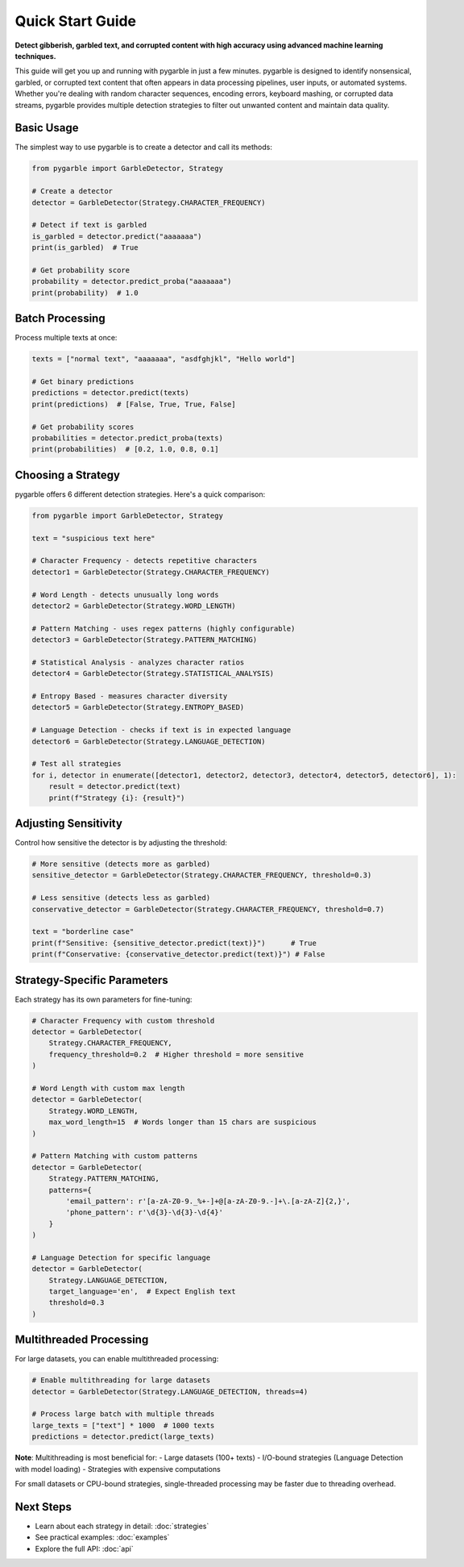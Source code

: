 Quick Start Guide
=================

**Detect gibberish, garbled text, and corrupted content with high accuracy using advanced machine learning techniques.**

This guide will get you up and running with pygarble in just a few minutes. pygarble is designed to identify nonsensical, garbled, or corrupted text content that often appears in data processing pipelines, user inputs, or automated systems. Whether you're dealing with random character sequences, encoding errors, keyboard mashing, or corrupted data streams, pygarble provides multiple detection strategies to filter out unwanted content and maintain data quality.

Basic Usage
-----------

The simplest way to use pygarble is to create a detector and call its methods:

.. code-block:: python

   from pygarble import GarbleDetector, Strategy

   # Create a detector
   detector = GarbleDetector(Strategy.CHARACTER_FREQUENCY)

   # Detect if text is garbled
   is_garbled = detector.predict("aaaaaaa")
   print(is_garbled)  # True

   # Get probability score
   probability = detector.predict_proba("aaaaaaa")
   print(probability)  # 1.0

Batch Processing
-----------------

Process multiple texts at once:

.. code-block:: python

   texts = ["normal text", "aaaaaaa", "asdfghjkl", "Hello world"]
   
   # Get binary predictions
   predictions = detector.predict(texts)
   print(predictions)  # [False, True, True, False]
   
   # Get probability scores
   probabilities = detector.predict_proba(texts)
   print(probabilities)  # [0.2, 1.0, 0.8, 0.1]

Choosing a Strategy
-------------------

pygarble offers 6 different detection strategies. Here's a quick comparison:

.. code-block:: python

   from pygarble import GarbleDetector, Strategy

   text = "suspicious text here"

   # Character Frequency - detects repetitive characters
   detector1 = GarbleDetector(Strategy.CHARACTER_FREQUENCY)
   
   # Word Length - detects unusually long words
   detector2 = GarbleDetector(Strategy.WORD_LENGTH)
   
   # Pattern Matching - uses regex patterns (highly configurable)
   detector3 = GarbleDetector(Strategy.PATTERN_MATCHING)
   
   # Statistical Analysis - analyzes character ratios
   detector4 = GarbleDetector(Strategy.STATISTICAL_ANALYSIS)
   
   # Entropy Based - measures character diversity
   detector5 = GarbleDetector(Strategy.ENTROPY_BASED)
   
   # Language Detection - checks if text is in expected language
   detector6 = GarbleDetector(Strategy.LANGUAGE_DETECTION)

   # Test all strategies
   for i, detector in enumerate([detector1, detector2, detector3, detector4, detector5, detector6], 1):
       result = detector.predict(text)
       print(f"Strategy {i}: {result}")

Adjusting Sensitivity
---------------------

Control how sensitive the detector is by adjusting the threshold:

.. code-block:: python

   # More sensitive (detects more as garbled)
   sensitive_detector = GarbleDetector(Strategy.CHARACTER_FREQUENCY, threshold=0.3)
   
   # Less sensitive (detects less as garbled)
   conservative_detector = GarbleDetector(Strategy.CHARACTER_FREQUENCY, threshold=0.7)

   text = "borderline case"
   print(f"Sensitive: {sensitive_detector.predict(text)}")      # True
   print(f"Conservative: {conservative_detector.predict(text)}") # False

Strategy-Specific Parameters
----------------------------

Each strategy has its own parameters for fine-tuning:

.. code-block:: python

   # Character Frequency with custom threshold
   detector = GarbleDetector(
       Strategy.CHARACTER_FREQUENCY,
       frequency_threshold=0.2  # Higher threshold = more sensitive
   )

   # Word Length with custom max length
   detector = GarbleDetector(
       Strategy.WORD_LENGTH,
       max_word_length=15  # Words longer than 15 chars are suspicious
   )

   # Pattern Matching with custom patterns
   detector = GarbleDetector(
       Strategy.PATTERN_MATCHING,
       patterns={
           'email_pattern': r'[a-zA-Z0-9._%+-]+@[a-zA-Z0-9.-]+\.[a-zA-Z]{2,}',
           'phone_pattern': r'\d{3}-\d{3}-\d{4}'
       }
   )

   # Language Detection for specific language
   detector = GarbleDetector(
       Strategy.LANGUAGE_DETECTION,
       target_language='en',  # Expect English text
       threshold=0.3
   )

Multithreaded Processing
------------------------

For large datasets, you can enable multithreaded processing:

.. code-block:: python

   # Enable multithreading for large datasets
   detector = GarbleDetector(Strategy.LANGUAGE_DETECTION, threads=4)

   # Process large batch with multiple threads
   large_texts = ["text"] * 1000  # 1000 texts
   predictions = detector.predict(large_texts)

**Note**: Multithreading is most beneficial for:
- Large datasets (100+ texts)
- I/O-bound strategies (Language Detection with model loading)
- Strategies with expensive computations

For small datasets or CPU-bound strategies, single-threaded processing may be faster due to threading overhead.

Next Steps
----------

- Learn about each strategy in detail: :doc:`strategies`
- See practical examples: :doc:`examples`
- Explore the full API: :doc:`api`
